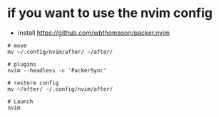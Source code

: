 * if you want to use the nvim config
- install https://github.com/wbthomason/packer.nvim

#+BEGIN_SRC shell
# move
mv ~/.config/nvim/after/ ~/after/

# plugins
nvim --headless -c 'PackerSync'

# restore config
mv ~/after/ ~/.config/nvim/after/

# Launch
nvim

#+END_SRC

